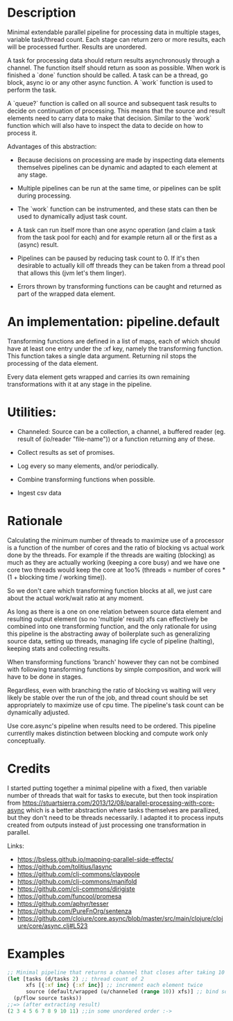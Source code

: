 * Description
Minimal extendable parallel pipeline for processing data in multiple stages,
variable task/thread count. Each stage can return zero or more results, each
will be processed further. Results are unordered.

A task for processing data should return results asynchronously through a
channel. The function itself should return as soon as possible. When work is
finished a `done` function should be called. A task can be a thread, go block,
async io or any other async function. A `work` function is used to perform
the task.

A `queue?` function is called on all source and subsequent task results to
decide on continuation of processing. This means that the source and result
elements need to carry data to make that decision. Similar to the `work`
function which will also have to inspect the data to decide on how to process
it.

Advantages of this abstraction:

- Because decisions on processing are made by inspecting data elements
  themselves pipelines can be dynamic and adapted to each element at any stage.

- Multiple pipelines can be run at the same time, or pipelines can be split
  during processing.

- The `work` function can be instrumented, and these stats can then be used to
  dynamically adjust task count.

- A task can run itself more than one async operation (and claim a task from the
  task pool for each) and for example return all or the first as a (async)
  result.

- Pipelines can be paused by reducing task count to 0. If it's then desirable to
  actually kill off threads they can be taken from a thread pool that allows
  this (jvm let's them linger).

- Errors thrown by transforming functions can be caught and returned as part of
  the wrapped data element.


* An implementation: pipeline.default

Transforming functions are defined in a list of maps, each of which should have
at least one entry under the :xf key, namely the transforming function. This
function takes a single data argument. Returning nil stops the processing of the
data element.

Every data element gets wrapped and carries its own remaining transformations
with it at any stage in the pipeline.

* Utilities:

- Channeled: Source can be a collection, a channel, a buffered reader (eg. result of (io/reader "file-name")) or a function returning any of these.

- Collect results as set of promises.

- Log every so many elements, and/or periodically.

- Combine transforming functions when possible.

- Ingest csv data


* Rationale
Calculating the minimum number of threads to maximize use of a processor is a
function of the number of cores and the ratio of blocking vs actual work done by
the threads. For example if the threads are waiting (blocking) as much as they
are actually working (keeping a core busy) and we have one core two threads
would keep the core at 1oo% (threads = number of cores * (1 + blocking time /
working time)).

So we don't care which transforming function blocks at all, we just care about
the actual work/wait ratio at any moment.

As long as there is a one on one relation between source data element and
resulting output element (so no 'multiple' result) xfs can effectively be
combined into one transforming function, and the only rationale for using this
pipeline is the abstracting away of boilerplate such as generalizing source
data, setting up threads, managing life cycle of pipeline (halting), keeping
stats and collecting results.

When transforming functions 'branch' however they can not be combined with
following transforming functions by simple composition, and work will have to be
done in stages.

Regardless, even with branching the ratio of blocking vs waiting will very
likely be stable over the run of the job, and thread count should be set
appropriately to maximize use of cpu time. The pipeline's task count can be
dynamically adjusted.

Use core.async's pipeline when results need to be ordered. This pipeline
currentlly makes distinction between blocking and compute work only
conceptually.

* Credits
I started putting together a minimal pipeline with a fixed, then variable number
of threads that wait for tasks to execute, but then took inspiration from
https://stuartsierra.com/2013/12/08/parallel-processing-with-core-async which is
a better abstraction where tasks themselves are parallized, but they don't need
to be threads necessarily. I adapted it to process inputs created from outputs
instead of just processing one transformation in parallel.

Links:
- https://bsless.github.io/mapping-parallel-side-effects/
- https://github.com/tolitius/lasync
- https://github.com/clj-commons/claypoole
- https://github.com/clj-commons/manifold
- https://github.com/clj-commons/dirigiste
- https://github.com/funcool/promesa
- https://github.com/aphyr/tesser
- https://github.com/PureFnOrg/sentenza
- https://github.com/clojure/core.async/blob/master/src/main/clojure/clojure/core/async.clj#L523

* Examples
#+begin_src clojure
;; Minimal pipeline that returns a channel that closes after taking 10 values
(let [tasks (d/tasks 2) ;; thread count of 2
      xfs [{:xf inc} {:xf inc}] ;; increment each element twice
      source (default/wrapped (u/channeled (range 10)) xfs)] ;; bind source with xfs
  (p/flow source tasks))
;;=> (after extracting result)
(2 3 4 5 6 7 8 9 10 11) ;;in some unordered order :->
#+end_src
